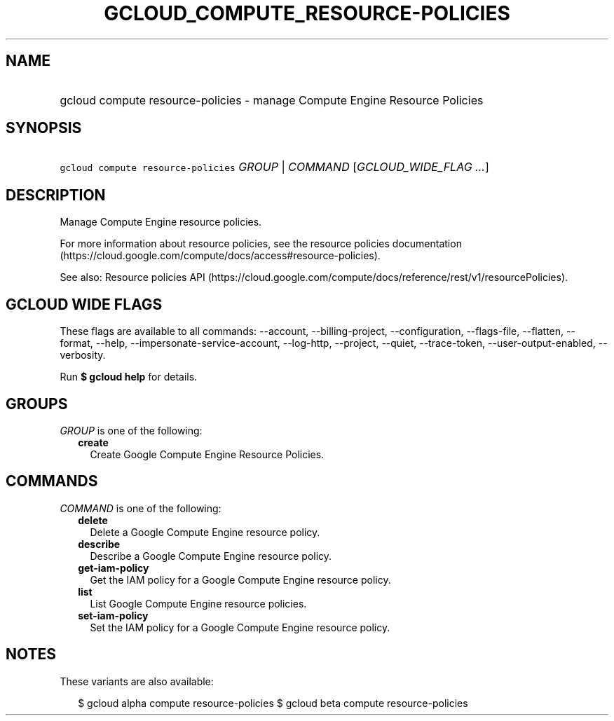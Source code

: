
.TH "GCLOUD_COMPUTE_RESOURCE\-POLICIES" 1



.SH "NAME"
.HP
gcloud compute resource\-policies \- manage Compute Engine Resource Policies



.SH "SYNOPSIS"
.HP
\f5gcloud compute resource\-policies\fR \fIGROUP\fR | \fICOMMAND\fR [\fIGCLOUD_WIDE_FLAG\ ...\fR]



.SH "DESCRIPTION"

Manage Compute Engine resource policies.

For more information about resource policies, see the resource policies
documentation (https://cloud.google.com/compute/docs/access#resource\-policies).

See also: Resource policies API
(https://cloud.google.com/compute/docs/reference/rest/v1/resourcePolicies).



.SH "GCLOUD WIDE FLAGS"

These flags are available to all commands: \-\-account, \-\-billing\-project,
\-\-configuration, \-\-flags\-file, \-\-flatten, \-\-format, \-\-help,
\-\-impersonate\-service\-account, \-\-log\-http, \-\-project, \-\-quiet,
\-\-trace\-token, \-\-user\-output\-enabled, \-\-verbosity.

Run \fB$ gcloud help\fR for details.



.SH "GROUPS"

\f5\fIGROUP\fR\fR is one of the following:

.RS 2m
.TP 2m
\fBcreate\fR
Create Google Compute Engine Resource Policies.


.RE
.sp

.SH "COMMANDS"

\f5\fICOMMAND\fR\fR is one of the following:

.RS 2m
.TP 2m
\fBdelete\fR
Delete a Google Compute Engine resource policy.

.TP 2m
\fBdescribe\fR
Describe a Google Compute Engine resource policy.

.TP 2m
\fBget\-iam\-policy\fR
Get the IAM policy for a Google Compute Engine resource policy.

.TP 2m
\fBlist\fR
List Google Compute Engine resource policies.

.TP 2m
\fBset\-iam\-policy\fR
Set the IAM policy for a Google Compute Engine resource policy.


.RE
.sp

.SH "NOTES"

These variants are also available:

.RS 2m
$ gcloud alpha compute resource\-policies
$ gcloud beta compute resource\-policies
.RE

